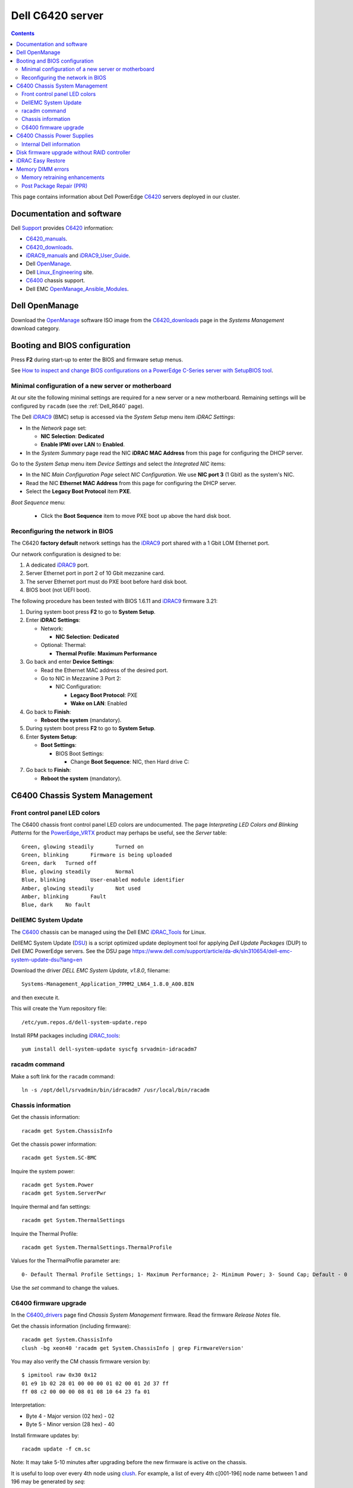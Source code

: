 .. _Dell_C6420:

=================
Dell C6420 server
=================

.. Contents::

This page contains information about Dell PowerEdge C6420_ servers deployed in our cluster.

.. _C6420: https://www.dell.com/en-us/work/shop/povw/poweredge-c6420

Documentation and software
==========================

Dell Support_ provides C6420_ information:

* C6420_manuals_.
* C6420_downloads_.
* iDRAC9_manuals_ and iDRAC9_User_Guide_.
* Dell OpenManage_.
* Dell Linux_Engineering_ site.
* C6400_ chassis support.
* Dell EMC OpenManage_Ansible_Modules_.

.. _C6420_manuals: https://www.dell.com/support/home/us/en/04/product-support/product/poweredge-c6420/manuals
.. _C6420_downloads: https://www.dell.com/support/home/us/en/04/product-support/product/poweredge-c6420/drivers
.. _Support: https://www.dell.com/support/home/us/en/04/product-support/product/poweredge-c6420/research
.. _C6400: https://www.dell.com/support/home/us/en/19/product-support/product/poweredge-c6400/research
.. _C6400_drivers: https://www.dell.com/support/home/dk/da/dkbsdt1/product-support/product/poweredge-c6400/drivers
.. _OpenManage: https://www.dell.com/support/article/us/en/04/sln310664/dell-emc-openmanage-systems-management-portfolio-overview?lang=en
.. _Linux_Engineering: https://linux.dell.com/
.. _iDRAC9_manuals: https://www.dell.com/support/home/us/en/19/products/software_int/software_ent_systems_mgmt/remote_ent_sys_mgmt/rmte_ent_sys_idrac9
.. _iDRAC9_User_Guide: https://www.dell.com/support/manuals/dk/da/dkdhs1/idrac9-lifecycle-controller-v3.30.30.30/idrac_3.30.30.30_ug
.. _OpenManage_Ansible_Modules: https://github.com/dell/dellemc-openmanage-ansible-modules

Dell OpenManage
===============

Download the OpenManage_ software ISO image from the C6420_downloads_ page in the *Systems Management* download category.

Booting and BIOS configuration
==============================

Press **F2** during start-up to enter the BIOS and firmware setup menus.

See `How to inspect and change BIOS configurations on a PowerEdge C-Series server with SetupBIOS tool <https://www.dell.com/support/article/us/en/04/sln266215/how-to-inspect-and-change-bios-configurations-on-a-poweredge-c-series-server-with-setupbios-tool?lang=en>`_.

Minimal configuration of a new server or motherboard
----------------------------------------------------

At our site the following minimal settings are required for a new server or a new motherboard.  
Remaining settings will be configured by ``racadm`` (see the :ref:`Dell_R640` page).

The Dell iDRAC9_ (BMC) setup is accessed via the *System Setup* menu item *iDRAC Settings*:

* In the *Network* page set:

  * **NIC Selection**: **Dedicated**
  * **Enable IPMI over LAN** to **Enabled**.

* In the *System Summary* page read the NIC **iDRAC MAC Address** from this page for configuring the DHCP server.

Go to the *System Setup* menu item *Device Settings* and select the *Integrated NIC* items:

* In the NIC *Main Configuration Page* select *NIC Configuration*.  We use **NIC port 3** (1 Gbit) as the system's NIC.

* Read the NIC **Ethernet MAC Address** from this page for configuring the DHCP server.

* Select the **Legacy Boot Protocol** item **PXE**.

*Boot Sequence* menu:

  * Click the **Boot Sequence** item to move PXE boot up above the hard disk boot.

Reconfiguring the network in BIOS
---------------------------------

The C6420 **factory default** network settings has the iDRAC9_ port shared with a 1 Gbit LOM Ethernet port.

Our network configuration is designed to be:

1. A dedicated iDRAC9_ port.
2. Server Ethernet port in port 2 of 10 Gbit mezzanine card.
3. The server Ethernet port must do PXE boot before hard disk boot.
4. BIOS boot (not UEFI boot).

The following procedure has been tested with BIOS 1.6.11 and iDRAC9_ firmware 3.21:

1. During system boot press **F2** to go to **System Setup**.

2. Enter **iDRAC Settings**:

   * Network:

     - **NIC Selection**: **Dedicated**

   * Optional: Thermal:

     - **Thermal Profile**: **Maximum Performance**

3. Go back and enter **Device Settings**:

   * Read the Ethernet MAC address of the desired port.

   * Go to NIC in Mezzanine 3 Port 2:

     * NIC Configuration:
   
       * **Legacy Boot Protocol**: PXE

       * **Wake on LAN**: Enabled

4. Go back to **Finish**:

   * **Reboot the system** (mandatory).

5. During system boot press **F2** to go to **System Setup**.

6. Enter **System Setup**:

   * **Boot Settings**:

     * BIOS Boot Settings:

       * Change **Boot Sequence**: NIC, then Hard drive C:

7. Go back to **Finish**:

   * **Reboot the system** (mandatory).

.. _iDRAC9: https://www.dell.com/support/article/us/en/04/sln311300/idrac9-home?lang=en

C6400 Chassis System Management
===============================

Front control panel LED colors
------------------------------

The C6400 chassis front control panel LED colors are undocumented.
The page *Interpreting LED Colors and Blinking Patterns* for the PowerEdge_VRTX_ product may perhaps be useful, 
see the *Server* table::

  Green, glowing steadily	Turned on
  Green, blinking	Firmware is being uploaded
  Green, dark	Turned off
  Blue, glowing steadily	Normal
  Blue, blinking	User-enabled module identifier
  Amber, glowing steadily	Not used
  Amber, blinking	Fault
  Blue, dark	No fault


.. _PowerEdge_VRTX: https://www.dell.com/support/manuals/dk/da/dkbsdt1/dell-cmc-v2.0-vrtx/cmcvrtx_ug_2.0-v1/interpreting-led-colors-and-blinking-patterns?guid=guid-9b775c1b-8a38-43db-a7aa-835020072013&lang=en-us


DellEMC System Update
---------------------

The C6400_ chassis can be managed using the Dell EMC iDRAC_Tools_ for Linux.

DellEMC System Update (DSU_) is a script optimized update deployment tool for applying *Dell Update Packages* (DUP) to Dell EMC PowerEdge servers. 
See the DSU page https://www.dell.com/support/article/da-dk/sln310654/dell-emc-system-update-dsu?lang=en

Download the driver *DELL EMC System Update, v1.8.0*, filename::

  Systems-Management_Application_7PMM2_LN64_1.8.0_A00.BIN

and then execute it.

This will create the Yum repository file::

  /etc/yum.repos.d/dell-system-update.repo

Install RPM packages including iDRAC_tools_::

  yum install dell-system-update syscfg srvadmin-idracadm7 

racadm command
--------------

Make a soft link for the ``racadm`` command::

  ln -s /opt/dell/srvadmin/bin/idracadm7 /usr/local/bin/racadm

.. _iDRAC_Tools: https://www.dell.com/support/home/us/en/19/drivers/driversdetails?driverid=g3ndf&oscode=rhe70&productcode=poweredge-c6420
.. _DSU: http://linux.dell.com/repo/hardware/dsu/

Chassis information
-------------------

Get the chassis information::

  racadm get System.ChassisInfo

Get the chassis power information::

  racadm get System.SC-BMC

Inquire the system power::

  racadm get System.Power
  racadm get System.ServerPwr

Inquire thermal and fan settings::

  racadm get System.ThermalSettings

Inquire the Thermal Profile::

  racadm get System.ThermalSettings.ThermalProfile  

Values for the ThermalProfile parameter are::

  0- Default Thermal Profile Settings; 1- Maximum Performance; 2- Minimum Power; 3- Sound Cap; Default - 0


Use the *set* command to change the values.


C6400 firmware upgrade
----------------------

In the C6400_drivers_ page find *Chassis System Management* firmware.
Read the firmware *Release Notes* file.

Get the chassis information (including firmware)::

  racadm get System.ChassisInfo
  clush -bg xeon40 'racadm get System.ChassisInfo | grep FirmwareVersion'

You may also verify the CM chassis firmware version by::

  $ ipmitool raw 0x30 0x12
  01 e9 1b 02 28 01 00 00 00 01 02 00 01 2d 37 ff
  ff 08 c2 00 00 00 08 01 08 10 64 23 fa 01

Interpretation:

* Byte 4 - Major version (02 hex) - 02
* Byte 5 - Minor version (28 hex) - 40

Install firmware updates by::

  racadm update -f cm.sc

Note: It may take 5-10 minutes after upgrading before the new firmware is active on the chassis.

It is useful to loop over every 4th node using clush_.
For example, a list of every 4th c[001-196] node name between 1 and 196 may be generated by *seq*::

  seq -f 'c%03g' -s, 1 4 196

This can be used with clush_ as in this example::

  clush -bw `seq -f 'c%03g' -s, 1 4 196` 'racadm get System.ChassisInfo | grep FirmwareVersion'
  

C6400 Chassis Power Supplies
============================

The C6400_ chassis contains two power supplies of either 1600, 2000 or 2400 W.
The C6400_ factory default PSU configuration is::

  Dual, HotPlug Redundant Power Supply

The PSU handle LED codes are:

* Off: Input fail / System off
* Solid Green: Input OK / System on
* Blinking Amber: PSU failsafe failure
* Blinking Green: Firmware updating
* Blinking Amber: Firmware update failed
* Blinking Green and Off: PSU mismatch

Internal Dell information
-------------------------

The 1600 W PSU is special since it can be configured in 1+1 (default) redundancy mode, as well as a non-redundant 2+0 mode.

To set non-redundant 2+0 mode::

  ipmitool -I wmi 0x30 0xC7 0x30 0x2 0x0

Set back to 1+1 redundant mode::

  ipmitool -I wmi 0x30 0xC7 0x30 0x1 0x1

The C6400_ Chassis Manager must be reset to activate a new mode by::

  ipmitool -I wmi 0x6 0x34 0x45 0x70 0x18 0xc8 0x20 0x0 0x2 0xd8

Disk firmware upgrade without RAID controller
=============================================

Our C6420 servers have a SATA SSD disk connected to a simple S140 HBA controller.
The Linux firmware update xxx.BIN file apparently can only update firmwares on disks connected to a PERC RAID controller.

The alternative is to upgrade the disk firmware through the iDRAC9_ controller using the above **racadm** command together with 
the upgrade file in **Windows 32-bit .EXE** format.

For example::

  racadm update -f /home/que/Dell/C6420/Serial-ATA_Firmware_8VGP8_WN32_DL63_A00.EXE --reboot

**NOTE:** This upgrade **does not work** in a non-interactive crontab job.
You have to run the *racadm* command from an interactive shell, which also includes *ssh* and clush_ commands.

.. _clush: https://clustershell.readthedocs.io/en/latest/tools/clush.html

iDRAC Easy Restore
==================

See the iDRAC9_ User's Guide:

After you replace the motherboard on your server, Easy Restore allows you to automatically restore the following data:

• System Service Tag
• Asset Tag
• Licenses data
• UEFI Diagnostics application
• System configuration settings—BIOS, iDRAC, and NIC

Easy Restore uses the Easy Restore flash memory to back up the data. When you replace the motherboard and power on the system, the
BIOS queries the iDRAC and prompts you to restore the backed-up data. The first BIOS screen prompts you to restore the Service Tag,
licenses, and UEFI diagnostic application. The second BIOS screen prompts you to restore system configuration settings. If you choose not
to restore data on the first BIOS screen and if you do not set the Service Tag by another method, the first BIOS screen is displayed again.
The second BIOS screen is displayed only once.

Memory DIMM errors
==================

In the BMC and iDRAC event log there may be DIMM errors such as:

* Correctable memory error rate exceeded for DIMM_XX
* Warning - MEM0701- "Correctable memory error rate exceeded for DIMM_XX."
* Critical - MEM0702 - "Correctable memory error rate exceeded for DIMM_XX."

**NOTE: Do not swap** DIMM modules as the first action!

According to the internal Dell KB QNA44643, with BIOS 2.1.x and newer there is a memory "self healing" operation performed during reboot, 
see the QNA44643 `What is DDR4 Self-healing on Dell PowerEdge Servers with Intel Xeon Scalable Processors <https://www.dell.com/support/article/dk/da/dkbsdt1/qna44643/what-is-ddr4-self-healing-on-dell-poweredge-servers-with-intel-xeon-scalable-processors?lang=en.>`_.
See also the paper `Memory Errors and Dell EMC PowerEdge YX4X Server Memory RAS Features <https://downloads.dell.com/manuals/common/dellemc_poweredge_yx4x_memoryras.pdf>`_.

Memory retraining enhancements
------------------------------

Memory retraining which happens during boot, optimizes the signal timing/margining for each DIMM/slot for best access. Timing characteristics of a DIMM may change for several different reasons:

* Changes in Server memory configuration
* BIOS changes
* Different operating temperatures of the Server or DIMM
* General age of the DIMM

Post Package Repair (PPR)
-------------------------

Post Package Repair (PPR_) - The second "self-healing' memory enhancement,
results in repairing a failing memory location on a DIMM by disabling the
location/address at the hardware layer enabling a spare memory row to be used
instead. The exact number of spare memory rows available depends on the DRAM
device, and DIMM size.

Note: Message ID MEM8000 (**Correctable memory error logging disabled for a memory device at location DIMM_XX**) by itself, will not result in a PPR being scheduled for the next reboot. 
This message ID is expected to result in a PPR being scheduled for the next reboot starting with the **BIOS version AFTER 2.3.10** (February 2020).

After the reboot, verify that the PPR_ operation was successfully performed. An example of a successful PPR_ operation will be similar to:

* Message ID MEM9060 - "The Post-Package Repair operation is successfully completed on the Dual In-line memory Module (DIMM) device that was failing earlier."

A DIMM replacement for these correctable memory errors is not necessary unless the PPR_ operation failed after the reboot. An example of a failing PPR message is:

* Critical - Message ID UEFI10278 - "Unable to complete the Post Package Repair (PPR_) operation because of an issue in the DIMM memory slot X."

.. _PPR: https://patents.google.com/patent/WO2017030564A1/en
